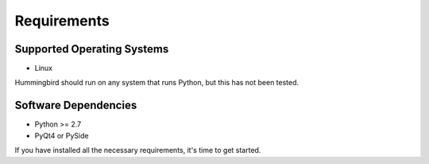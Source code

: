 Requirements
============

Supported Operating Systems
---------------------------


* Linux 

Hummingbird should run on any system that runs Python, but this has not been
tested.

Software Dependencies
---------------------

* Python >= 2.7
* PyQt4 or PySide


If you have installed all the necessary requirements, it's time to get started.


